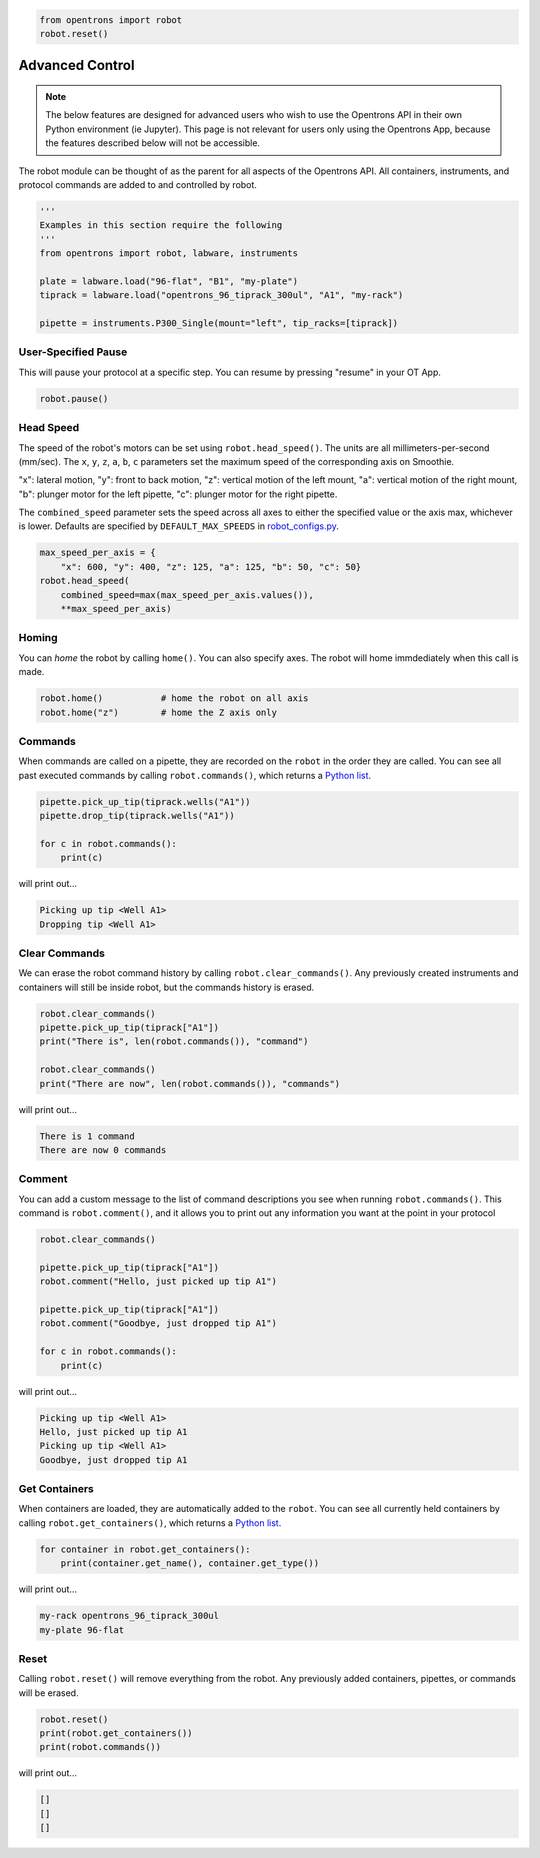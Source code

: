 .. _hardware-control:

.. code-block:: python

    from opentrons import robot
    robot.reset()

###################
Advanced Control
###################

.. note::

    The below features are designed for advanced users who wish to use the Opentrons API in their own Python environment (ie Jupyter). This page is not relevant for users only using the Opentrons App, because the features described below will not be accessible.

The robot module can be thought of as the parent for all aspects of the Opentrons API. All containers, instruments, and protocol commands are added to and controlled by robot.

.. code-block:: python

    '''
    Examples in this section require the following
    '''
    from opentrons import robot, labware, instruments

    plate = labware.load("96-flat", "B1", "my-plate")
    tiprack = labware.load("opentrons_96_tiprack_300ul", "A1", "my-rack")

    pipette = instruments.P300_Single(mount="left", tip_racks=[tiprack])


User-Specified Pause
====================

This will pause your protocol at a specific step. You can resume by pressing "resume" in your OT App.

.. code-block:: python

    robot.pause()

Head Speed
==========

The speed of the robot's motors can be set using ``robot.head_speed()``. The units are all millimeters-per-second (mm/sec). The ``x``, ``y``, ``z``, ``a``, ``b``, ``c`` parameters set the maximum speed of the corresponding axis on Smoothie.

"x": lateral motion, "y": front to back motion, "z": vertical motion of the left mount, "a": vertical motion of the right mount, "b": plunger motor for the left pipette, "c": plunger motor for the right pipette.

The ``combined_speed`` parameter sets the speed across all axes to either the specified value or the axis max, whichever is lower. Defaults are specified by ``DEFAULT_MAX_SPEEDS`` in `robot_configs.py`__.

__ https://github.com/Opentrons/opentrons/blob/edge/api/src/opentrons/config/robot_configs.py

.. code-block:: python

    max_speed_per_axis = {
        "x": 600, "y": 400, "z": 125, "a": 125, "b": 50, "c": 50}
    robot.head_speed(
        combined_speed=max(max_speed_per_axis.values()),
        **max_speed_per_axis)


Homing
======

You can `home` the robot by calling ``home()``. You can also specify axes. The robot will home immdediately when this call is made.

.. code-block:: python

    robot.home()           # home the robot on all axis
    robot.home("z")        # home the Z axis only

Commands
========

When commands are called on a pipette, they are recorded on the ``robot`` in the order they are called. You can see all past executed commands by calling ``robot.commands()``, which returns a `Python list`__.

__ https://docs.python.org/3.5/tutorial/datastructures.html#more-on-lists

.. code-block:: python

    pipette.pick_up_tip(tiprack.wells("A1"))
    pipette.drop_tip(tiprack.wells("A1"))

    for c in robot.commands():
        print(c)

will print out...

.. code-block:: python

    Picking up tip <Well A1>
    Dropping tip <Well A1>

Clear Commands
==============

We can erase the robot command history by calling ``robot.clear_commands()``. Any previously created instruments and containers will still be inside robot, but the commands history is erased.

.. code-block:: python

    robot.clear_commands()
    pipette.pick_up_tip(tiprack["A1"])
    print("There is", len(robot.commands()), "command")

    robot.clear_commands()
    print("There are now", len(robot.commands()), "commands")

will print out...

.. code-block:: python

    There is 1 command
    There are now 0 commands

Comment
=======

You can add a custom message to the list of command descriptions you see when running ``robot.commands()``. This command is ``robot.comment()``, and it allows you to print out any information you want at the point in your protocol

.. code-block:: python

    robot.clear_commands()

    pipette.pick_up_tip(tiprack["A1"])
    robot.comment("Hello, just picked up tip A1")

    pipette.pick_up_tip(tiprack["A1"])
    robot.comment("Goodbye, just dropped tip A1")

    for c in robot.commands():
        print(c)

will print out...

.. code-block:: python

    Picking up tip <Well A1>
    Hello, just picked up tip A1
    Picking up tip <Well A1>
    Goodbye, just dropped tip A1

Get Containers
==============

When containers are loaded, they are automatically added to the ``robot``. You can see all currently held containers by calling ``robot.get_containers()``, which returns a `Python list`__.

__ https://docs.python.org/3.5/tutorial/datastructures.html#more-on-lists

.. code-block:: python

    for container in robot.get_containers():
        print(container.get_name(), container.get_type())

will print out...

.. code-block:: python

    my-rack opentrons_96_tiprack_300ul
    my-plate 96-flat


Reset
=====

Calling ``robot.reset()`` will remove everything from the robot. Any previously added containers, pipettes, or commands will be erased.

.. code-block:: python

    robot.reset()
    print(robot.get_containers())
    print(robot.commands())

will print out...

.. code-block:: python

    []
    []
    []
